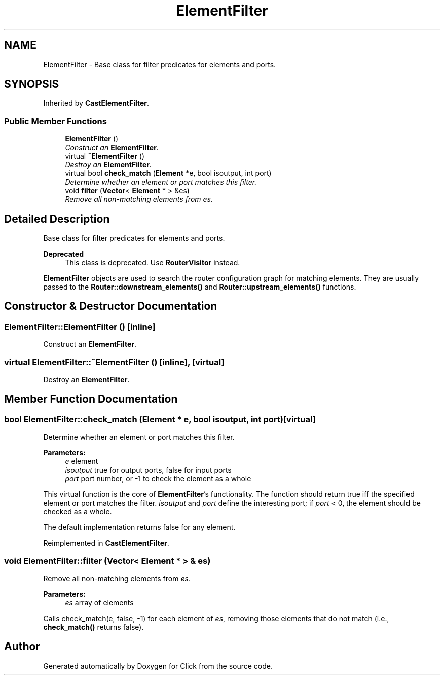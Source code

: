 .TH "ElementFilter" 3 "Thu Oct 12 2017" "Click" \" -*- nroff -*-
.ad l
.nh
.SH NAME
ElementFilter \- Base class for filter predicates for elements and ports\&.  

.SH SYNOPSIS
.br
.PP
.PP
Inherited by \fBCastElementFilter\fP\&.
.SS "Public Member Functions"

.in +1c
.ti -1c
.RI "\fBElementFilter\fP ()"
.br
.RI "\fIConstruct an \fBElementFilter\fP\&. \fP"
.ti -1c
.RI "virtual \fB~ElementFilter\fP ()"
.br
.RI "\fIDestroy an \fBElementFilter\fP\&. \fP"
.ti -1c
.RI "virtual bool \fBcheck_match\fP (\fBElement\fP *e, bool isoutput, int port)"
.br
.RI "\fIDetermine whether an element or port matches this filter\&. \fP"
.ti -1c
.RI "void \fBfilter\fP (\fBVector\fP< \fBElement\fP * > &es)"
.br
.RI "\fIRemove all non-matching elements from \fIes\fP\&. \fP"
.in -1c
.SH "Detailed Description"
.PP 
Base class for filter predicates for elements and ports\&. 


.PP
\fBDeprecated\fP
.RS 4
This class is deprecated\&. Use \fBRouterVisitor\fP instead\&.
.RE
.PP
.PP
\fBElementFilter\fP objects are used to search the router configuration graph for matching elements\&. They are usually passed to the \fBRouter::downstream_elements()\fP and \fBRouter::upstream_elements()\fP functions\&. 
.SH "Constructor & Destructor Documentation"
.PP 
.SS "ElementFilter::ElementFilter ()\fC [inline]\fP"

.PP
Construct an \fBElementFilter\fP\&. 
.SS "virtual ElementFilter::~ElementFilter ()\fC [inline]\fP, \fC [virtual]\fP"

.PP
Destroy an \fBElementFilter\fP\&. 
.SH "Member Function Documentation"
.PP 
.SS "bool ElementFilter::check_match (\fBElement\fP * e, bool isoutput, int port)\fC [virtual]\fP"

.PP
Determine whether an element or port matches this filter\&. 
.PP
\fBParameters:\fP
.RS 4
\fIe\fP element 
.br
\fIisoutput\fP true for output ports, false for input ports 
.br
\fIport\fP port number, or -1 to check the element as a whole
.RE
.PP
This virtual function is the core of \fBElementFilter\fP's functionality\&. The function should return true iff the specified element or port matches the filter\&. \fIisoutput\fP and \fIport\fP define the interesting port; if \fIport\fP < 0, the element should be checked as a whole\&.
.PP
The default implementation returns false for any element\&. 
.PP
Reimplemented in \fBCastElementFilter\fP\&.
.SS "void ElementFilter::filter (\fBVector\fP< \fBElement\fP * > & es)"

.PP
Remove all non-matching elements from \fIes\fP\&. 
.PP
\fBParameters:\fP
.RS 4
\fIes\fP array of elements
.RE
.PP
Calls check_match(e, false, -1) for each element of \fIes\fP, removing those elements that do not match (i\&.e\&., \fBcheck_match()\fP returns false)\&. 

.SH "Author"
.PP 
Generated automatically by Doxygen for Click from the source code\&.

